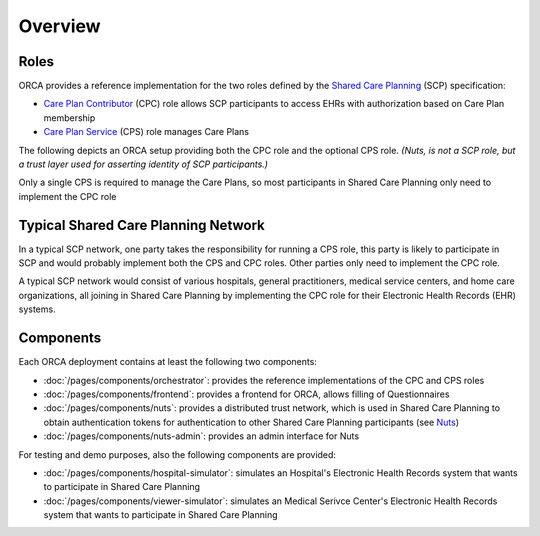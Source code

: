 .. _getting-started_overview:

Overview
########

Roles
*****

ORCA provides a reference implementation for the two roles defined by the `Shared Care Planning <https://santeonnl.github.io/shared-care-planning/>`_ (SCP) specification:

- `Care Plan Contributor <https://santeonnl.github.io/shared-care-planning/overview.html#care-plan-contributor>`_ (CPC) role allows SCP participants to access EHRs with authorization based on Care Plan membership
- `Care Plan Service <https://santeonnl.github.io/shared-care-planning/overview.html#care-plan-service>`_ (CPS) role manages Care Plans

The following depicts an ORCA setup providing both the CPC role and the optional CPS role. *(Nuts, is not a SCP role, but a trust layer used for asserting identity of SCP participants.)*

.. image:: ../../_static/images/Shared\ Care\ Planning\ Network-CPC+CPS.drawio.svg
    :alt: Typical Shared Care Planning Network

Only a single CPS is required to manage the Care Plans, so most participants in Shared Care Planning only need to implement the CPC role


Typical Shared Care Planning Network
************************************

In a typical SCP network, one party takes the responsibility for running a CPS role, this party is likely to participate in SCP and would probably implement both the CPS and CPC roles. Other parties only need to implement the CPC role.

A typical SCP network would consist of various hospitals, general practitioners, medical service centers, and home care organizations, all joining in Shared Care Planning by implementing the CPC role for their Electronic Health Records (EHR) systems.

.. image:: ../../_static/images/Shared\ Care\ Planning\ Network-Network.drawio.svg
    :alt: Typical Shared Care Planning Network

Components
**********

Each ORCA deployment contains at least the following two components:

- :doc:`/pages/components/orchestrator`: provides the reference implementations of the CPC and CPS roles
- :doc:`/pages/components/frontend`: provides a frontend for ORCA, allows filling of Questionnaires
- :doc:`/pages/components/nuts`: provides a distributed trust network, which is used in Shared Care Planning to obtain authentication tokens for authentication to other Shared Care Planning participants (see `Nuts <https://nuts.nl/>`_)
- :doc:`/pages/components/nuts-admin`: provides an admin interface for Nuts

For testing and demo purposes, also the following components are provided:

- :doc:`/pages/components/hospital-simulator`: simulates an Hospital's Electronic Health Records system that wants to participate in Shared Care Planning
- :doc:`/pages/components/viewer-simulator`: simulates an Medical Serivce Center's Electronic Health Records system that wants to participate in Shared Care Planning
